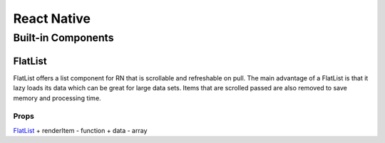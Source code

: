 ********************************
React Native
********************************
Built-in Components
====================
FlatList
---------
FlatList offers a list component for RN that is scrollable and refreshable on pull.
The main advantage of a FlatList is that it lazy loads its data which can be great for large data sets.
Items that are scrolled passed are also removed to save memory and processing time.

Props
^^^^^^^^
`FlatList <https://reactnative.dev/docs/flatlist>`_
+ renderItem - function
+ data - array
